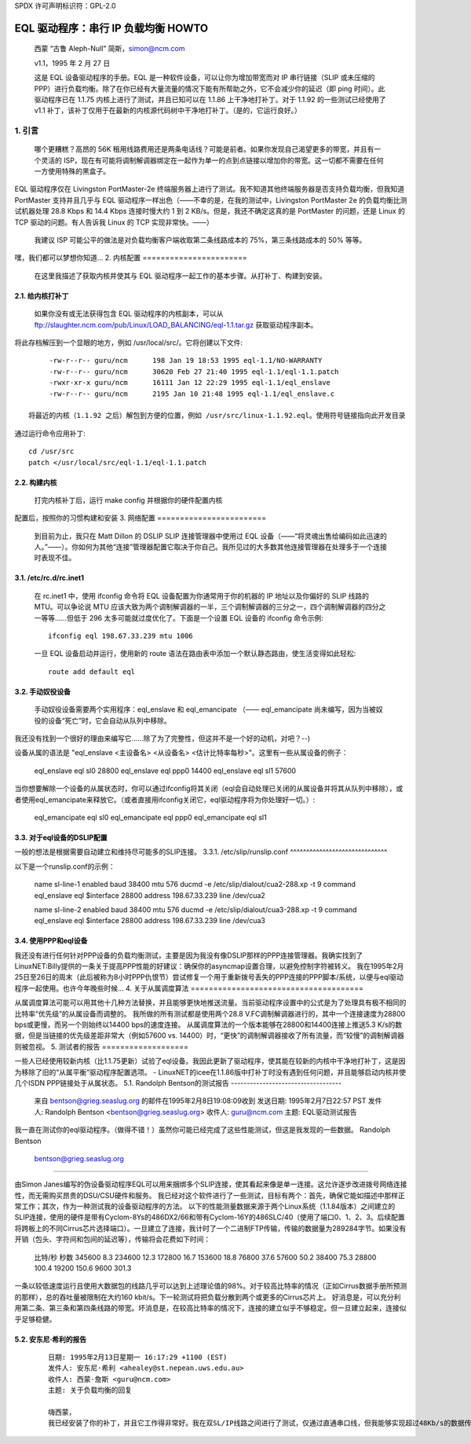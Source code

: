SPDX 许可声明标识符：GPL-2.0

==========================================
EQL 驱动程序：串行 IP 负载均衡 HOWTO
==========================================

  西蒙 “古鲁 Aleph-Null” 简斯，simon@ncm.com

  v1.1，1995 年 2 月 27 日

  这是 EQL 设备驱动程序的手册。EQL 是一种软件设备，可以让你为增加带宽而对 IP 串行链接（SLIP 或未压缩的 PPP）进行负载均衡。除了在你已经有大量流量的情况下能有所帮助之外，它不会减少你的延迟（即 ping 时间）。此驱动程序已在 1.1.75 内核上进行了测试，并且已知可以在 1.1.86 上干净地打补丁。对于 1.1.92 的一些测试已经使用了 v1.1 补丁，该补丁仅用于在最新的内核源代码树中干净地打补丁。（是的，它运行良好。）

1. 引言
===============

  哪个更糟糕？高昂的 56K 租用线路费用还是两条电话线？可能是前者。如果你发现自己渴望更多的带宽，并且有一个灵活的 ISP，现在有可能将调制解调器绑定在一起作为单一的点到点链接以增加你的带宽。这一切都不需要在任何一方使用特殊的黑盒子。
EQL 驱动程序仅在 Livingston PortMaster-2e 终端服务器上进行了测试。我不知道其他终端服务器是否支持负载均衡，但我知道 PortMaster 支持并且几乎与 EQL 驱动程序一样出色（——不幸的是，在我的测试中，Livingston PortMaster 2e 的负载均衡比测试机器处理 28.8 Kbps 和 14.4 Kbps 连接时慢大约 1 到 2 KB/s。但是，我还不确定这真的是 PortMaster 的问题，还是 Linux 的 TCP 驱动的问题。有人告诉我 Linux 的 TCP 实现非常快。——）

  我建议 ISP 可能公平的做法是对负载均衡客户端收取第二条线路成本的 75%，第三条线路成本的 50% 等等。
嘿，我们都可以梦想你知道...
2. 内核配置
=======================

  在这里我描述了获取内核并使其与 EQL 驱动程序一起工作的基本步骤。从打补丁、构建到安装。
2.1. 给内核打补丁
------------------------

  如果你没有或无法获得包含 EQL 驱动程序的内核副本，可以从 ftp://slaughter.ncm.com/pub/Linux/LOAD_BALANCING/eql-1.1.tar.gz 获取驱动程序副本。
将此存档解压到一个显眼的地方，例如 /usr/local/src/。它将创建以下文件::

       -rw-r--r-- guru/ncm	198 Jan 19 18:53 1995 eql-1.1/NO-WARRANTY
       -rw-r--r-- guru/ncm	30620 Feb 27 21:40 1995 eql-1.1/eql-1.1.patch
       -rwxr-xr-x guru/ncm	16111 Jan 12 22:29 1995 eql-1.1/eql_enslave
       -rw-r--r-- guru/ncm	2195 Jan 10 21:48 1995 eql-1.1/eql_enslave.c

  将最近的内核（1.1.92 之后）解包到方便的位置，例如 /usr/src/linux-1.1.92.eql。使用符号链接指向此开发目录
通过运行命令应用补丁::

       cd /usr/src
       patch </usr/local/src/eql-1.1/eql-1.1.patch


2.2. 构建内核
------------------------

  打完内核补丁后，运行 make config 并根据你的硬件配置内核
配置后，按照你的习惯构建和安装
3. 网络配置
========================

  到目前为止，我只在 Matt Dillon 的 DSLIP SLIP 连接管理器中使用过 EQL 设备（——“将灵魂出售给编码如此迅速的人。”——）。你如何为其他“连接”管理器配置它取决于你自己。我所见过的大多数其他连接管理器在处理多于一个连接时表现不佳。
3.1. /etc/rc.d/rc.inet1
-----------------------

  在 rc.inet1 中，使用 ifconfig 命令将 EQL 设备配置为你通常用于你的机器的 IP 地址以及你偏好的 SLIP 线路的 MTU。可以争论说 MTU 应该大致为两个调制解调器的一半，三个调制解调器的三分之一，四个调制解调器的四分之一等等……但低于 296 太多可能就过度优化了。下面是一个设置 EQL 设备的 ifconfig 命令示例::

       ifconfig eql 198.67.33.239 mtu 1006

  一旦 EQL 设备启动并运行，使用新的 route 语法在路由表中添加一个默认静态路由，使生活变得如此轻松::

       route add default eql


3.2. 手动奴役设备
------------------------------

  手动奴役设备需要两个实用程序：eql_enslave 和 eql_emancipate （—— eql_emancipate 尚未编写，因为当被奴役的设备“死亡”时，它会自动从队列中移除。
我还没有找到一个很好的理由来编写它……除了为了完整性，但这并不是一个好的动机，对吧？--)


设备从属的语法是 "eql_enslave <主设备名> <从设备名> <估计比特率每秒>"。这里有一些从属设备的例子：

       eql_enslave eql sl0 28800
       eql_enslave eql ppp0 14400
       eql_enslave eql sl1 57600

当你想要解除一个设备的从属状态时，你可以通过ifconfig将其关闭（eql会自动处理已关闭的从属设备并将其从队列中移除），或者使用eql_emancipate来释放它。（或者直接用ifconfig关闭它，eql驱动程序将为你处理好一切。）:

       eql_emancipate eql sl0
       eql_emancipate eql ppp0
       eql_emancipate eql sl1


3.3. 对于eql设备的DSLIP配置
-------------------------------------------

一般的想法是根据需要自动建立和维持尽可能多的SLIP连接。
3.3.1.  /etc/slip/runslip.conf
^^^^^^^^^^^^^^^^^^^^^^^^^^^^^^

以下是一个runslip.conf的示例：

	  name		sl-line-1
	  enabled
	  baud		38400
	  mtu		576
	  ducmd		-e /etc/slip/dialout/cua2-288.xp -t 9
	  command	 eql_enslave eql $interface 28800
	  address	 198.67.33.239
	  line		/dev/cua2

	  name		sl-line-2
	  enabled
	  baud		38400
	  mtu		576
	  ducmd		-e /etc/slip/dialout/cua3-288.xp -t 9
	  command	 eql_enslave eql $interface 28800
	  address	 198.67.33.239
	  line		/dev/cua3


3.4. 使用PPP和eql设备
---------------------------------

我还没有进行任何针对PPP设备的负载均衡测试，主要是因为我没有像DSLIP那样的PPP连接管理器。我确实找到了LinuxNET:Billy提供的一条关于提高PPP性能的好建议：确保你的asyncmap设置合理，以避免控制字符被转义。
我在1995年2月25日至26日的周末（此后被称为8小时PPP仇恨节）尝试修复一个用于重新拨号丢失的PPP连接的PPP脚本/系统，以便与eql驱动程序一起使用。也许今年晚些时候...
4. 关于从属调度算法
======================================

从属调度算法可能可以用其他十几种方法替换，并且能够更快地推送流量。当前驱动程序设置中的公式是为了处理具有极不相同的比特率“优先级”的从属设备而调整的。
我所做的所有测试都是使用两个28.8 V.FC调制解调器进行的，其中一个连接速度为28800 bps或更慢，而另一个则始终以14400 bps的速度连接。
从属调度算法的一个版本能够在28800和14400连接上推送5.3 K/s的数据，但是当链接的优先级差距非常大（例如57600 vs. 14400）时，“更快”的调制解调器接收了所有流量，而“较慢”的调制解调器则被忽视。
5. 测试者的报告
===================

一些人已经使用较新内核（比1.1.75更新）试验了eql设备。我因此更新了驱动程序，使其能在较新的内核中干净地打补丁，这是因为移除了旧的“从属平衡”驱动程序配置选项。
- LinuxNET的icee在1.1.86版中打补丁时没有遇到任何问题，并且能够启动内核并使几个ISDN PPP链接处于从属状态。
5.1. Randolph Bentson的测试报告
-----------------------------------

    来自 bentson@grieg.seaslug.org 的邮件在1995年2月8日19:08:09收到
    发送日期: 1995年2月7日22:57 PST
    发件人: Randolph Bentson <bentson@grieg.seaslug.org>
    收件人: guru@ncm.com
    主题: EQL驱动测试报告

我一直在测试你的eql驱动程序。（做得不错！）虽然你可能已经完成了这些性能测试，但这是我发现的一些数据。
Randolph Bentson
    bentson@grieg.seaslug.org

------------------------------------------------------------------

由Simon Janes编写的伪设备驱动程序EQL可以用来捆绑多个SLIP连接，使其看起来像是单一连接。这允许逐步改进拨号网络连接性，而无需购买昂贵的DSU/CSU硬件和服务。
我已经对这个软件进行了一些测试，目标有两个：首先，确保它能如描述中那样正常工作；其次，作为一种测试我的设备驱动程序的方法。
以下的性能测量数据来源于两个Linux系统（1.1.84版本）之间建立的SLIP连接，使用的硬件是带有Cyclom-8Ys的486DX2/66和带有Cyclom-16Y的486SLC/40（使用了端口0、1、2、3。后续配置将跨板上的不同Cirrus芯片选择端口）。一旦建立了连接，我计时了一个二进制FTP传输，传输的数据量为289284字节。如果没有开销（包头、字符间和包间的延迟等），传输将会花费如下时间：

      比特/秒	秒数
      345600	8.3
      234600	12.3
      172800	16.7
      153600	18.8
      76800	37.6
      57600	50.2
      38400	75.3
      28800	100.4
      19200	150.6
      9600	301.3

一条以较低速度运行且使用大数据包的线路几乎可以达到上述理论值的98%。对于较高比特率的情况（正如Cirrus数据手册所预测的那样），总的吞吐量被限制在大约160 kbit/s。下一轮测试将把负载分散到两个或更多的Cirrus芯片上。
好消息是，可以充分利用第二条、第三条和第四条线路的带宽。坏消息是，在较高比特率的情况下，连接的建立似乎不够稳定。但一旦建立起来，连接似乎足够稳健。

  ======  ========	===  ========   ======= ======= ===
  线路数  速度		MTU  秒数	理论值 实际值  百分比
	  kbit/sec	     持续时间	速度	速度	最大值
  ======  ========	===  ========   ======= ======= ===
  3	  115200	900	_	345600
  3	  115200	400	18.1	345600  159825  46%
  2	  115200	900	_	230400
  2	  115200	600	18.1	230400  159825  69%
  2	  115200	400	19.3	230400  149888  65%
  4	  57600		900	_	234600
  4	  57600		600	_	234600
  4	  57600		400	_	234600
  3	  57600		600	20.9	172800  138413  80%
  3	  57600		900	21.2	172800  136455  78%
  3	  115200	600	21.7	345600  133311  38%
  3	  57600		400	22.5	172800  128571  74%
  4	  38400		900	25.2	153600  114795  74%
  4	  38400		600	26.4	153600  109577  71%
  4	  38400		400	27.3	153600  105965  68%
  2	  57600		900	29.1	115200  99410.3 86%
  1	  115200	900	30.7	115200  94229.3 81%
  2	  57600		600	30.2	115200  95789.4 83%
  3	  38400		900	30.3	115200  95473.3 82%
  3	  38400		600	31.2	115200  92719.2 80%
  1	  115200	600	31.3	115200  92423	80%
  2	  57600		400	32.3	115200  89561.6 77%
  1	  115200	400	32.8	115200  88196.3 76%
  3	  38400		400	33.5	115200  86353.4 74%
  2	  38400		900	43.7	76800	66197.7 86%
  2	  38400		600	44	76800	65746.4 85%
  2	  38400		400	47.2	76800	61289	79%
  4	  19200		900	50.8	76800	56945.7 74%
  4	  19200		400	53.2	76800	54376.7 70%
  4	  19200		600	53.7	76800	53870.4 70%
  1	  57600		900	54.6	57600	52982.4 91%
  1	  57600		600	56.2	57600	51474	89%
  3	  19200		900	60.5	57600	47815.5 83%
  1	  57600		400	60.2	57600	48053.8 83%
  3	  19200		600	62	57600	46658.7 81%
  3	  19200		400	64.7	57600	44711.6 77%
  1	  38400		900	79.4	38400	36433.8 94%
  1	  38400		600	82.4	38400	35107.3 91%
  2	  19200		900	84.4	38400	34275.4 89%
  1	  38400		400	86.8	38400	33327.6 86%
  2	  19200		600	87.6	38400	33023.3 85%
  2	  19200		400	91.2	38400	31719.7 82%
  4	  9600		900	94.7	38400	30547.4 79%
  4	  9600		400	106	38400	27290.9 71%
  4	  9600		600	110	38400	26298.5 68%
  3	  9600		900	118	28800	24515.6 85%
  3	  9600		600	120	28800	24107	83%
  3	  9600		400	131	28800	22082.7 76%
  1	  19200		900	155	19200	18663.5 97%
  1	  19200		600	161	19200	17968	93%
  1	  19200		400	170	19200	17016.7 88%
  2	  9600		600	176	19200	16436.6 85%
  2	  9600		900	180	19200	16071.3 83%
  2	  9600		400	181	19200	15982.5 83%
  1	  9600		900	305	9600	9484.72 98%
  1	  9600		600	314	9600	9212.87 95%
  1	  9600		400	332	9600	8713.37 90%
  ======  ========	===  ========   ======= ======= ===

5.2. 安东尼·希利的报告
---------------------------

  ::

    日期: 1995年2月13日星期一 16:17:29 +1100 (EST)
    发件人: 安东尼·希利 <ahealey@st.nepean.uws.edu.au>
    收件人: 西蒙·詹斯 <guru@ncm.com>
    主题: 关于负载均衡的回复

    嗨西蒙，
    我已经安装了你的补丁，并且它工作得非常好。我在双SL/IP线路之间进行了测试，仅通过直通串口线，但我能够实现超过48Kb/s的数据传输[ISDN链接 - 西蒙]。我实现了最高7.5 Kbyte/s的传输速率，平均下来约为6.4 Kbyte/s，我认为这非常酷。 :)
